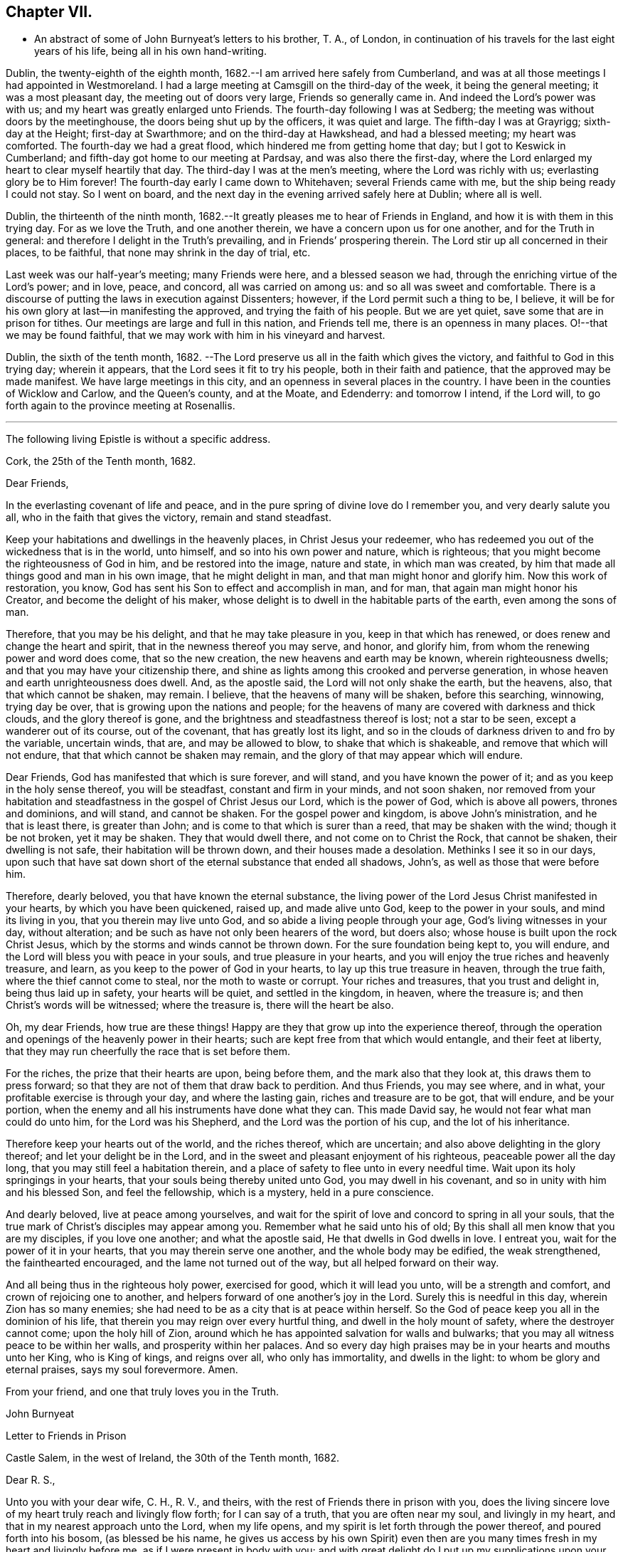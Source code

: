 == Chapter VII.

[.chapter-synopsis]
* An abstract of some of John Burnyeat`'s letters to his brother, T. A., of London, in continuation of his travels for the last eight years of his life, being all in his own hand-writing.

Dublin, the twenty-eighth of the eighth month,
1682.--I am arrived here safely from Cumberland,
and was at all those meetings I had appointed in Westmoreland.
I had a large meeting at Camsgill on the third-day of the week,
it being the general meeting; it was a most pleasant day,
the meeting out of doors very large, Friends so generally came in.
And indeed the Lord`'s power was with us; and my heart was greatly enlarged unto Friends.
The fourth-day following I was at Sedberg;
the meeting was without doors by the meetinghouse,
the doors being shut up by the officers, it was quiet and large.
The fifth-day I was at Grayrigg; sixth-day at the Height; first-day at Swarthmore;
and on the third-day at Hawkshead, and had a blessed meeting; my heart was comforted.
The fourth-day we had a great flood, which hindered me from getting home that day;
but I got to Keswick in Cumberland; and fifth-day got home to our meeting at Pardsay,
and was also there the first-day,
where the Lord enlarged my heart to clear myself heartily that day.
The third-day I was at the men`'s meeting, where the Lord was richly with us;
everlasting glory be to Him forever!
The fourth-day early I came down to Whitehaven; several Friends came with me,
but the ship being ready I could not stay.
So I went on board, and the next day in the evening arrived safely here at Dublin;
where all is well.

Dublin, the thirteenth of the ninth month,
1682.--It greatly pleases me to hear of Friends in England,
and how it is with them in this trying day.
For as we love the Truth, and one another therein,
we have a concern upon us for one another, and for the Truth in general:
and therefore I delight in the Truth`'s prevailing, and in Friends`' prospering therein.
The Lord stir up all concerned in their places, to be faithful,
that none may shrink in the day of trial, etc.

Last week was our half-year`'s meeting; many Friends were here,
and a blessed season we had, through the enriching virtue of the Lord`'s power;
and in love, peace, and concord, all was carried on among us:
and so all was sweet and comfortable.
There is a discourse of putting the laws in execution against Dissenters; however,
if the Lord permit such a thing to be, I believe,
it will be for his own glory at last--in manifesting the approved,
and trying the faith of his people.
But we are yet quiet, save some that are in prison for tithes.
Our meetings are large and full in this nation, and Friends tell me,
there is an openness in many places.
O!--that we may be found faithful,
that we may work with him in his vineyard and harvest.

Dublin, the sixth of the tenth month, 1682.
--The Lord preserve us all in the faith which gives the victory,
and faithful to God in this trying day; wherein it appears,
that the Lord sees it fit to try his people, both in their faith and patience,
that the approved may be made manifest.
We have large meetings in this city, and an openness in several places in the country.
I have been in the counties of Wicklow and Carlow, and the Queen`'s county,
and at the Moate, and Edenderry: and tomorrow I intend, if the Lord will,
to go forth again to the province meeting at Rosenallis.

[.small-break]
'''

[.emphasized.centered]
The following living Epistle is without a specific address.

[.embedded-content-document.letter]
--

[.signed-section-context-open]
Cork, the 25th of the Tenth month, 1682.

[.salutation]
Dear Friends,

In the everlasting covenant of life and peace,
and in the pure spring of divine love do I remember you, and very dearly salute you all,
who in the faith that gives the victory, remain and stand steadfast.

Keep your habitations and dwellings in the heavenly places,
in Christ Jesus your redeemer,
who has redeemed you out of the wickedness that is in the world, unto himself,
and so into his own power and nature, which is righteous;
that you might become the righteousness of God in him, and be restored into the image,
nature and state, in which man was created,
by him that made all things good and man in his own image, that he might delight in man,
and that man might honor and glorify him.
Now this work of restoration, you know,
God has sent his Son to effect and accomplish in man, and for man,
that again man might honor his Creator, and become the delight of his maker,
whose delight is to dwell in the habitable parts of the earth,
even among the sons of man.

Therefore, that you may be his delight, and that he may take pleasure in you,
keep in that which has renewed, or does renew and change the heart and spirit,
that in the newness thereof you may serve, and honor, and glorify him,
from whom the renewing power and word does come, that so the new creation,
the new heavens and earth may be known, wherein righteousness dwells;
and that you may have your citizenship there,
and shine as lights among this crooked and perverse generation,
in whose heaven and earth unrighteousness does dwell.
And, as the apostle said, the Lord will not only shake the earth, but the heavens, also,
that that which cannot be shaken, may remain.
I believe, that the heavens of many will be shaken, before this searching, winnowing,
trying day be over, that is growing upon the nations and people;
for the heavens of many are covered with darkness and thick clouds,
and the glory thereof is gone, and the brightness and steadfastness thereof is lost;
not a star to be seen, except a wanderer out of its course, out of the covenant,
that has greatly lost its light,
and so in the clouds of darkness driven to and fro by the variable, uncertain winds,
that are, and may be allowed to blow, to shake that which is shakeable,
and remove that which will not endure, that that which cannot be shaken may remain,
and the glory of that may appear which will endure.

Dear Friends, God has manifested that which is sure forever, and will stand,
and you have known the power of it; and as you keep in the holy sense thereof,
you will be steadfast, constant and firm in your minds, and not soon shaken,
nor removed from your habitation and steadfastness in
the gospel of Christ Jesus our Lord,
which is the power of God, which is above all powers, thrones and dominions,
and will stand, and cannot be shaken.
For the gospel power and kingdom, is above John`'s ministration,
and he that is least there, is greater than John;
and is come to that which is surer than a reed, that may be shaken with the wind;
though it be not broken, yet it may be shaken.
They that would dwell there, and not come on to Christ the Rock, that cannot be shaken,
their dwelling is not safe, their habitation will be thrown down,
and their houses made a desolation.
Methinks I see it so in our days,
upon such that have sat down short of the eternal substance that ended all shadows,
John`'s, as well as those that were before him.

Therefore, dearly beloved, you that have known the eternal substance,
the living power of the Lord Jesus Christ manifested in your hearts,
by which you have been quickened, raised up, and made alive unto God,
keep to the power in your souls, and mind its living in you,
that you therein may live unto God, and so abide a living people through your age,
God`'s living witnesses in your day, without alteration;
and be such as have not only been hearers of the word, but doers also;
whose house is built upon the rock Christ Jesus,
which by the storms and winds cannot be thrown down.
For the sure foundation being kept to, you will endure,
and the Lord will bless you with peace in your souls, and true pleasure in your hearts,
and you will enjoy the true riches and heavenly treasure, and learn,
as you keep to the power of God in your hearts, to lay up this true treasure in heaven,
through the true faith, where the thief cannot come to steal,
nor the moth to waste or corrupt.
Your riches and treasures, that you trust and delight in, being thus laid up in safety,
your hearts will be quiet, and settled in the kingdom, in heaven, where the treasure is;
and then Christ`'s words will be witnessed; where the treasure is,
there will the heart be also.

Oh, my dear Friends,
how true are these things! Happy are they that grow up into the experience thereof,
through the operation and openings of the heavenly power in their hearts;
such are kept free from that which would entangle, and their feet at liberty,
that they may run cheerfully the race that is set before them.

For the riches, the prize that their hearts are upon, being before them,
and the mark also that they look at, this draws them to press forward;
so that they are not of them that draw back to perdition.
And thus Friends, you may see where, and in what,
your profitable exercise is through your day, and where the lasting gain,
riches and treasure are to be got, that will endure, and be your portion,
when the enemy and all his instruments have done what they can.
This made David say, he would not fear what man could do unto him,
for the Lord was his Shepherd, and the Lord was the portion of his cup,
and the lot of his inheritance.

Therefore keep your hearts out of the world, and the riches thereof, which are uncertain;
and also above delighting in the glory thereof; and let your delight be in the Lord,
and in the sweet and pleasant enjoyment of his righteous,
peaceable power all the day long, that you may still feel a habitation therein,
and a place of safety to flee unto in every needful time.
Wait upon its holy springings in your hearts,
that your souls being thereby united unto God, you may dwell in his covenant,
and so in unity with him and his blessed Son, and feel the fellowship,
which is a mystery, held in a pure conscience.

And dearly beloved, live at peace among yourselves,
and wait for the spirit of love and concord to spring in all your souls,
that the true mark of Christ`'s disciples may appear among you.
Remember what he said unto his of old;
By this shall all men know that you are my disciples, if you love one another;
and what the apostle said, He that dwells in God dwells in love.
I entreat you, wait for the power of it in your hearts,
that you may therein serve one another, and the whole body may be edified,
the weak strengthened, the fainthearted encouraged,
and the lame not turned out of the way, but all helped forward on their way.

And all being thus in the righteous holy power, exercised for good,
which it will lead you unto, will be a strength and comfort,
and crown of rejoicing one to another,
and helpers forward of one another`'s joy in the Lord.
Surely this is needful in this day, wherein Zion has so many enemies;
she had need to be as a city that is at peace within herself.
So the God of peace keep you all in the dominion of his life,
that therein you may reign over every hurtful thing,
and dwell in the holy mount of safety, where the destroyer cannot come;
upon the holy hill of Zion,
around which he has appointed salvation for walls and bulwarks;
that you may all witness peace to be within her walls, and prosperity within her palaces.
And so every day high praises may be in your hearts and mouths unto her King,
who is King of kings, and reigns over all, who only has immortality,
and dwells in the light: to whom be glory and eternal praises, says my soul forevermore.
Amen.

[.signed-section-closing]
From your friend, and one that truly loves you in the Truth.

[.signed-section-signature]
John Burnyeat

--

[.embedded-content-document.epistle]
--

[.letter-heading]
Letter to Friends in Prison

[.signed-section-context-open]
Castle Salem, in the west of Ireland, the 30th of the Tenth month, 1682.

[.salutation]
Dear R. S.,

Unto you with your dear wife, C. H., R. V., and theirs,
with the rest of Friends there in prison with you,
does the living sincere love of my heart truly reach and livingly flow forth;
for I can say of a truth, that you are often near my soul, and livingly in my heart,
and that in my nearest approach unto the Lord, when my life opens,
and my spirit is let forth through the power thereof, and poured forth into his bosom,
(as blessed be his name,
he gives us access by his own Spirit) even then are you
many times fresh in my heart and livingly before me,
as if I were present in body with you;
and with great delight do I put up my supplications upon your account,
unto the Lord our God, rejoicing to feel the Lord so concerned for you,
that by his own Spirit he so often stirs up a remembrance of you in my soul,
and that upon such holy occasions.
Oh! Blessed be his name, he is the keeper of Israel, that neither slumbers nor sleeps,
but remembers his people, and his eye is open to see their afflictions,
and his ear is open to hear their complaints and tender groanings;
and no doubt but he will arise in his own due time, to work deliverance and salvation,
and they shall glorify him.
Oh! My dear Friends,
how is my soul overcome in the weighty love of God at this time unto you all, who suffer,
or are given up to suffer,
and value your testimony above all things for his name`'s sake that has loved you;
and so are of that number, that love not your lives unto death,
but are given up to follow the Lamb, wheresoever he goes.
My heart is affected with you in your testimony, and can say, as Deborah of old,
my heart is towards you, who offer yourselves willingly among the people,
now to suffer in the Lamb`'s battle (as they did to war in the outward
war) for that is the way the Lamb and his followers do overcome;
he was made perfect through suffering: and the promise still is,
the Lamb shall have the victory everlasting glory,
and honor and praise to the living God that sits upon the throne, and to the Lamb,
who is worthy forever more.

Therefore dear Friends, look not out, look not back;
but to the Lord your rock and strength look for help and for deliverance; for you know,
that it is from him that salvation comes,
and not from the hills and mountains for he is the God of the whole earth,
and the mountains shall melt at his presence, and before him shall the hills flee,
yes the sea also shall flee, and Jordan shall be driven back,
that his ransomed may pass on, his redeemed people may enter into their rest.
Oh! Therefore, let us cleave unto the Lord our Savior, and so follow Christ our redeemer,
who can cut a passage through the great deep; let us not be dismayed at anything,
that may rise up in our way to oppose us, so long as our Leader is with us,
and our blessed Rock attends us, and we feel our dwelling within the munition thereof,
our bread will be sure, and our water will not fail, and our hearts will not be barren,
our souls will not be faint; but we shall grow through the blessings of Israel`'s God,
and live,
when with all their cunning the enemies of the Truth have contrived our overthrow.
For there is nothing can hurt us more in the trying day,
than lack of faith in God`'s power and arm of strength,
which never failed them that put their trust therein.
And therefore, my dearly beloved, with whom my soul is bound up in the covenant of life,
wherein I have unity with you, and can say, although you bear the burden,
yet my heart is concerned for you, and also with you in your godly concern and testimony,
for which you suffer; and therefore cannot you be forgotten by me.
For as we love the Truth, and the holy testimony thereof,
for which you suffer and are in bonds, in spirit we are often as bound with you,
and fellow-feelers of your burdens.
And furthermore, we cannot propose to ourselves any other,
than before long to be sharers with you, to be partakers of the like sufferings,
trials and exercises; and therefore still it is our safety to be prepared in our hearts,
and into the will of God to be given up to do or suffer for his name`'s sake.

For our days do seem to be like the days of old, wherein the apostle said,
they were killed all the day long, and accounted as sheep for the slaughter.
If we look into the Scriptures, we have a cloud of witnesses;
and so through what was written aforetime, which was written for our learning,
we may have comfort, and our hope strengthened,
and so be encouraged to trust in the Lord our strength, and in whom our hope is.
And now it is still to be our care, as lambs or sheep, to live in innocency,
and so as lambs to suffer for our innocency, and for our testimony,
which we are called unto; and surely, I often consider,
what more innocent practice can we ever be found in, than in our peaceable meetings,
to wait upon the living God and to worship him, in his peaceable spirit,
by which our hearts come to be cleansed of all evil,
and our spirits gathered into the peace and love of God, in which we love God again;
and not only so, but have our hearts filled with love and goodwill towards all men,
in the peace and sweetness of which, we are enabled to pray for the good of all,
even our enemies.
And if this must be misinterpreted,
and our righteous and godly intentions counted a transgression of the law,
and a breach of the peace, I do not know what such who so do, can call innocency.
Surely, every one whose heart is rightly exercised in this godly duty,
which the living God calls us unto, must needs be innocent before God,
and in that frame of spirit, wherein we cannot, no, dare not, desire the hurt of any;
but as the Truth arises, pray for all men, both for rulers and people.
Thus I know, under the exercise of the righteous power of Christ in our meetings,
are our hearts qualified; and then if we must suffer for well doing,
under the name of evil doers, we shall be happy; and may satisfy ourselves,
with what Christ of old said, the servant is not greater than his Lord:
for if they accounted him a blasphemer, and said, he had a devil, and so persecuted him;
we may well look unto him, and comfort ourselves in following such an example.

Be comforted, you faithful sufferers with Christ and for him,
and comfort your hearts in the recompense of reward, which is with God for you;
and wait for the Spirit of God, and of glory, that it may rest upon you.

Never look out, for your cause is good; it is that which God has called you unto,
and you are happy in your nobility and valor;
and whosoever shrinks from their innocent testimony in this matter,
will suffer loss in their inward condition: for if any draw back,
such shall know the Lord will not go with them, nor have any pleasure in them,
nor be their comforter, but reprover.

My soul desires that all may be valiant for the Truth, and stand in the power thereof,
to what the Lord has called unto, that so you may be together as a city set on a hill,
that cannot be hid.
For though the foxes have holes, and the fowls of the air have nests,
yet remember what Christ said to the man who said he would follow him.

The Lord give you all valor and strength, and enrich you with true patience,
which tribulation works into the right exercise,
that you may all grow up into the true experience, and into the hope,
which makes not ashamed;
that the love of God may be shed abroad in your hearts every day, by his Spirit,
which he has given you: and then will you all feel a dwelling in his covenant,
and in his peace.

And so in this covenant, peace and love, I very dearly salute you all,
and in it do I still remain, your friend and brother.

[.signed-section-signature]
John Burnyeat

--

Cork, the eighth of the eleventh month,
1682.--I have been through these parts as far as Castlehaven,
and had a meeting there yesterday week, and so returned back again to Cork,
to the six-weeks meeting; where we had a blessed season,
the Lord`'s power was richly among us.
And after tomorrow, I think to go towards Youghal, and so into the county of Tipperary,
and then to Castle-dermot meeting; and then as far as I know, towards Dublin.
I am comforted in my service amongst Friends, who are generally glad of my coming,
and of what they have an expectation of in relation to my marriage:
but my heart is fully satisfied, in that I feel the Lord`'s goodness towards us,
and in his fear I do delight to wait upon him in this, as in other things,
and desire that we may be a good example.
And, therefore, I find it our way not to be hasty: the Lord give us wisdom to walk so,
as that he may be glorified, and Friends in us comforted.
This I desire above all earthly things.

Dublin, the thirtieth of the first month,
1683.--I am concerned to hear of the continued sufferings of our Friends in England:
we are yet at ease here, as from those things:
the Lord work our hearts more and more into thankfulness, and guide us in wisdom,
to walk worthy of these favors, that in displeasure he may never take them from us;
but whenever he is pleased to remove them, it may be in his love, for a trial unto us,
as I believe it is with many of his faithful ones,
whom my soul desires he may still preserve in the faith that gives the victory.

I have been in the north, and did pass among Friends, and had a blessed service.
I am intending to go forth of this city tomorrow towards Wicklow,
and so through the county of Wexford to visit Friends there.

Dublin, the tenth of the third month,
1683.--We have now accomplished that concern of marriage,
which we have for some time been under; and blessed be the Lord,
he has been unto us a comfortable director in our undertakings in this matter,
to the satisfaction of Friends in the general, who were with us.

And besides the Friends of this city,
we had many of the Friends of the south end of the nation,
who were come to be at the half-year`'s meeting, and some the sooner upon our account;
and abundance of other people.
We had a blessed meeting; several brethren were with us, and the Lord`'s power assisting,
all things were well, and we had peace and comfort, and the Truth was honored;
and not only Friends,
but many sober people were greatly affected with the management thereof. Well;
the Lord will honor his name and way and people, if we be but careful to honor him.

The Lord is good unto us: we have cause to mind his goodness unto us;
and truly that which is chiefly in both our hearts, is to seek his glory,
and above all things to desire preservation in his wisdom.

Dublin, the twenty-fourth of the fifth month.
--There is a report abroad, that meetings will be disturbed and broken up,
but nothing is done yet; it may be that Friends here, as well as in other parts,
must bear the burden, as to the right part in suffering; and I hope,
it will be Friends`' care to be given up in the innocency,
to suffer for that testimony the Lord has raised in their hearts,
by which we have been kept innocent and clear from the beginning under all governments:
and so we never could touch or join with that which did seek the hurt of any.

This must be our cloak or covering, and this gives boldness,
and is and will be the ease of the spirits of all the faithful,
and that which will answer the consciences of our adversaries.
I believe, if some suffering does come, it will work for good through trying our spirits,
faith and patience, so that many may come to know themselves, and the Lord,
and his power also, better thereby.

From the Marshalsea prison in Dublin,
the ninth of the sixth month.--We are very likely to partake in some
measure of suffering with our Friends and brethren in England.

The last first-day, the mayor sent the marshal to our meeting in the forenoon;
I was speaking, and he commanded me to go with him, which after some discourse I did.
He commanded the meeting to disperse, but Friends kept quiet in their places.
I was carried before the mayor, with whom I had some discourse to this effect:
He asked me, why we did act contrary to the government,
having been commanded not to meet?
I told him, we do nothing in contempt of the government.
But, said he, why do you not obey then?
I said, because it is matter of conscience to us,
and that which we believe to be our indispensable duty, to meet together to worship God.
To which he answered, you may be misled. I told him if we were misled,
we were willing to be informed, if any could do it.
Then it was urged, other dissenters had submitted, and why would not we?
I said, what they do, will be no plea for us before the judgment seat of the great God.
So after some other discourse, the mayor committed me to this prison.
The professors have left their public meeting-places: the bishop of Dublin sent for them,
and they consulted together, and with consent returned this answer,
that they would forbear.
The bishop also sent for A. S. and did to him require the same of Friends;
but A. S. told him, we could not forbear to meet to worship God, etc.
In the end the bishop said, if we would meet, we must take what did follow, etc.
However, I hope it will work for the honor of Truth.
The Lord preserve Friends faithful and valiant: I hope God has a remnant,
that will stand in the trial: though if sufferings do come hard,
it may cause some to turn their backs.
Let the Lord order, as He pleases; I know no better way,
than to endeavor to be prepared for suffering.

[.embedded-content-document.epistle]
--

[.letter-heading]
Epistle to Friends in Gloucester Prison.

[.salutation]
Dear Friends,

Unto you, who are faithful sufferers in that city,
with the rest of the faithful in that country,
who in your hearts are given up to suffer for the holy
name of the Lord Jesus Christ our Savior,
who has called and redeemed, chosen, and given you hearts not only to believe,
but also to suffer for his name`'s sake,
and thus had counted you worthy as vessels of his choice; unto you all, I say,
in the name and love of Christ Jesus our Lord, I send greeting,
and with all the tender salutation of my soul and
spirit in that near affection and holy union,
into which, by the power of the Holy Ghost we have been gathered and united:
so that as members of that one body, into which we have been baptized by that one Spirit,
wherein the true access unto God does stand, we have our fellowship together,
and so drink together into that one spirit,
and are refreshed with the water that flows from the living Rock,
that followed Israel of old, who is the Rock of our age,
the stay of the generation of the righteous in this day,
that upon which we have our sure standing, so that we cannot be easily moved.
Though the winds do blow, and the waters swell and toss,
and the unestablished be driven to and fro, and so afflicted in their spirits,
yet this Rock abides for a habitation and being
of safety unto all them that keep firm thereunto;
and as they abide near in their spirit unto the holy power thereof,
they find the living spring of that grace from the same in their souls,
that the world cannot take away, whose treasure the thief cannot steal,
nor the moth waste; for it is heavenly, and kept by a heavenly hand.
And such who mind this, will be ready to offer up their earthly substance,
and also themselves, into his hand and will, out of which no man is able to pluck.
And surely,
in this day there is no true rest or satisfaction to the souls or spirits of Friends,
except as they get here in the faith with their hearts and spirits:
and when we are here spiritually.
Oh, this holy shield, how does it defend!
Oh, the holy Rock, how do we sit under the shadow of it!
Oh, the holy joy, that the dwellers upon this do feel in their spirits,
though the tempest be great!
Oh, the God of heaven keep us all in the holy sense of this,
that our spirits may be borne up from sinking under our exercises in the trial;
that so we may all glorify him in our day.

Dearly beloved, you tender, suffering children, whose hearts are tender of God`'s glory,
and therefore are willing to give up yourselves and your all for his name`'s sake,
that you may be of that number, who following the Lamb wheresoever he goes,
and not loving your lives unto death, that you may stand with him upon Mount Zion:
my heart and soul is knit unto you, and you are near me,
and in the unity of the ancient life, I feeling love abundantly to flow unto you,
you have had a proof of the sincerity of my love of old unto you: and truly,
you that stand in your innocent testimony faithfully,
do engage my heart still more and more in the love unto you.
Oh the tender meltings of my spirit in the sweetness of the love of God,
in which I reach you, and rejoice with you in your joy,
which all the wrath of man cannot put a stop unto.
I know, your hearts are at ease, and your spirits free,
and the weights and burdens from off you who are freely given up to suffer,
though in these bonds outwardly;
but there can be no such spiritual portion received by any
that shrink from their testimony in this day of trial.
For the word is true forever, they that suffer with him, shall reign with him: He,
the Captain, was made perfect through sufferings,
he must be followed by all that come in the fulness, to partake with him of his glory.
And such who draw back,
and would find a place of safety for themselves
to escape their sufferings for their testimony,
though they should fly to the uttermost parts of the earth,
the Lord`'s hand will find them out,
and there will not only be a holding back of the portion,
but a spiritual pain will overtake, where the heart is tender; and because thereof,
uneasy will every place be unto their spirits.

And therefore, my dear Friends, keep in the faith and word that justifies,
and then will you reign in the seed that is heir forever; wherein you will overcome,
and inherit, and be conquerors, and so triumph with the Lamb that must have the victory,
before whose feet the crowns of all the mighty must be laid down;
unto whom the kings of the earth, and all flesh must bow; in him we trust,
his heavenly kingdom we wait for, and pray for the coming of,
that even such as are our enemies, by the power thereof may be converted unto God,
and so have an inheritance with us in that kingdom, that has no end.
That so mankind might rest together in that hope, that makes not ashamed;
where the love of God might be shed abroad in all hearts by his Spirit.
Thus God is filling the hearts of his children with good will towards all:
the Lord keep us therein forever!
Dear Friends, by this know that I am well,
and am now come to have a share with you of the
sufferings that attend for the gospel`'s sake.

I have been three weeks a prisoner here in the Marshalsea of Dublin.
So in the true fellowship of the gospel am a partaker with you both of the
sufferings and consolation that attend us for the testimony thereof.
I remain your brother.

[.signed-section-signature]
John Burnyeat

[.signed-section-context-close]
From the Marshalsea, in the city of Dublin, the 25th of the Sixth month, 1683

--

Dublin, the ninth of the seventh month.
--We are satisfied, that the Lord`'s hand is in all these things; and doubtless,
he has a purpose to magnify his arm,
and thereby to exalt his own name and precious Truth in the end; and in his so doing,
his people shall be comforted, and receive the reward,
even every one that endures unto the end.
And truly, as our eye is unto Him in our exercise,
we feel still a ground for a sure hope,
even that which abides as an anchor sure and steadfast; by which we are held,
that we cannot be driven away.
In this is our comfort, when we seem as to the outward, as if we had no surer place,
than upon the tossing waves of the troubled tempestuous sea; all is uncertain,
no steadfastness or stay for rest unto any in looking out.
And therefore I often think, I am satisfied it is God`'s way,
thus to blow upon the nations with the breath of his displeasure,
that all the waters (for the people are waters) may be tossed together,
and that they may be made restless, and driven on heaps, and into confusion;
and so become a sea into which Babylon, as a great millstone, must fall,
to make her perpetual end; even that mystery Babylon spoken of, of old,
that has so prevailed, and made the nations drink, and gone over peoples and languages;
--not one people only; and all that partake with her in her sins,
must partake with her in her plagues and judgments.
And therefore is the Lord calling out of her; but her sins, her delights and delicacies,
many are unwilling to part with: and that is the reason why many stay there,
that do not think themselves within her borders.
But the nations are drunk with her wine, and know not what they are doing;
for their understanding is lost.
O!--the sadness of that day! My soul often does view it but the
greatness of their sin does draw it down upon them,
which is come into the view and remembrance of the dreadful God.

And therefore may all the righteous rejoice, who truly feel redemption out of her,
and are come, through Christ the seed, to be sons and daughters of Zion;
and so heirs of the peaceable Jerusalem, which is built upon the rock and foundation,
which the gates of hell cannot prevail against.

We are here still detained prisoners, and have of late written to the mayor;
but he answered, he would not set us at liberty without an order from the deputy.^
footnote:[The Earl of Arran.]
Then we wrote to him, and A. S. and S. C. did go to him, and he was very kind to them,
and told them, he had a greater love for us, than any other dissenters,
because he believed that we did mean honestly.

Dublin, the fourth of the eighth month, 1683.--I have been a time in the country,
and came into the city again but yesterday.
I went to the province meetings at Rosenallis, and have visited many meetings:
I was comforted with Friends in the good presence of the power that did attend us.
Things are pretty well among Friends, and our meetings large and full.
We feel little of those sufferings which our
dear Friends in England have heavy upon them:
the Lord preserve us tender, low and humble,
that we may be worthy of such a mercy from the hand of the Lord.

Dublin, the sixteenth of the eighth month.--I am now cleared of my imprisonment;
we wrote to the deputy a few lines, which he carried to the council.
After which he sent his secretary to the recorder of
the city with his order for our release;
which was very full and clear, without anything demanded of us.

I have not heard that Friends in any part of this nation are meddled with.
We enjoy great favors at the hand of the Lord:
O!--that we may walk worthy thereof forever,
and be moved thereby to a sense of what our dear Friends in England still suffer;
and then will the mercies we live under, be rightly valued.

Dublin, the ninth of the twelfth month.--I have been through all the meetings in Ulster,
and returned home but the third-day this week.
I had a blessed time among Friends, and found things in the main very well.
I had large and peaceable meetings,
which is a mercy I desire the Lord may so sanctify unto us,
as that we may walk worthy of them, while they are afforded us:
and when he sees fit to order it otherwise, we may be prepared.
I have been but little at home of late,
and know nothing but that I may go next week forth of
town again towards the other end of the nation.

Dublin, the seventeenth of the first month, 1684.--I came home this day:
I have been through the most of the South and Western parts, and have had a good journey,
and found Friends generally well, and all our meetings peaceable.

Dublin, the twentieth of the first month.--In my last I hinted,
that I was but newly come home from visiting Friends in the Southend of the nation,
and so from the Province meeting at Castle-dermot, I came home on the second-day,
and an appointed marriage^
footnote:[This was Amos Strettel`'s marriage.]
was to be on the third-day, which took place accordingly;
and abundance of people there was, so that we had a good opportunity,
and the people generally well satisfied:
so that a very great report of recommendation is abroad
through the city concerning our order and method,
and the gravity and solemn manner of our accomplishing it.
It is greatly our comfort, when in all our ways we honor the Truth.

I have had a busy winter in traveling, and that prosperously; and now I see nothing,
but I shall have liberty to stay awhile at home.

The Lord is good to us, and orders things to our comfort; and we are comforted in him,
and one in another: blessed be his name forever!
Dublin, the ninth of the third month,--It is just the time of our half-year`'s meeting,
and there are many Friends in town.
We had a very large meeting, and very quiet and well,
and things in the general very well among Friends as relating to Truth.
We have cause to be thankful to the Lord for his mercies and comforts we enjoy;
who is the Author of all mercies and comforts,
sanctifying all things rightly to them that fear and love him,
through the sanctifying of their hearts by his word, that keeps, bears up, and upholds.
The Lord keep all our hearts stayed in this,
and then will all things work together for good, according to the ancient saying.

Crabtreebeck in Cumberland, the twelfth of the sixth month.--I left Dublin,
sixth-day was a week; I have some intent to go over into Scotland,
but am not yet certain of the time: but do hope, if the Lord preserve me in my liberty,
to return into this country again.

Graysouthen,
the nineteenth of the sixth month.--Between two or
three weeks`' time I hope to be as far as Edinburgh.

Leith,
the sixth of the eighth month.--I have had a very peaceable and prosperous journey,
since I came into Scotland hitherto.
I came to Edinburgh at the time appointed, and stayed here one first-day;
and then took my journey into the north, and J. H. and J. T. with me.
I spent about three weeks there, and in my journey: had meetings, while I was there,
almost every day, and a blessed open service, through the Lord`'s power, among Friends.
For there is an open, tender-hearted people, and they were glad of my coming;
for there had not been any English Friend among them of a long time.
And being clear, J. T. and I came away this day a week, and left J. H. there;
we got to this town the fourth-day of the last week,
and were at Edinburgh the fifth-day at their meeting,
and yesterday had a blessed meeting there in the forenoon, and here the afternoon.
Tomorrow we intend to take our journey for the west;
and do hope to be clear this day week to go for England,
and to be in Cumberland tomorrow week, if the Lord will.

Hitherto all has been very quiet where I have been; and I hear nothing,
but Friends`' meetings are quiet all over Scotland, and Friends are permitted to be quiet:
but in some places they are very busy with some other people.

Here has been much ado about a plot; but of these things we know nothing,
nor in such doings have any hand, and therefore about it desire not to meddle.
Though others`' doings may bring sufferings upon us; yet still our happiness is,
to be kept innocent, that if we suffer, it may not be for evil-doing;
and then it will be well.

Eaglesfield, the twelfth of the ninth month.
--Truly in this trying day,
wherein we are all of us like to have our faith and love to God tried,
our greatest concern always is, to be in our hearts truly and wisely given up,
and resigned to the will of God;
that we may therein rest in and under whatsoever the Lord may order for us,
or call us unto; and then may we have peace in every exercise,
and have dominion in our spirits over every opposition,
many of which the true travailing Israel of God meet with in this age.

I got very well through the west of Scotland, and met with no disturbance:
all was quiet when I was there.
Our meetings are quiet in Cumberland: I suppose, I may stay yet about two weeks here.

Stockton, the eleventh of the tenth month.--I came out of Cumberland about two weeks ago,
and was at Strickland-head, and then came on into Bishoprick,
and thought I should but have touched at Darnton +++[+++Darlington]
and this town, and so on into Yorkshire; but when I was at Darnton,
it came upon me to give Friends a visit further in this county.
So I went to Durham, and had a blessed meeting there, and did visit the prisoners.
Then I went to Sunderland, had a meeting there, and then to Shields,
and to T. F.`'s and had a meeting there.
From there I returned to Shotton, and to this town,
and had a blessed meeting in the evening yesternight, it being their meeting time.
They are usually kept out of their meeting-house here; but yesternight we got in,
and the meeting was full and peaceable: and so have been all the meetings,
where I have been.
And now I am ready to go over into Yorkshire,
and do hope to be at York in about two weeks`' time.
I suppose I may be there first-day come two weeks.

Grayrigg, the twenty-sixth of the eleventh month,
1684.--I have had a very comfortable and peaceable journey,
and came through Cleveland and the Moors to Whitby, and from there up to Malton,
and to York: meetings have been quiet all along where I have been.

Yesterday fortnight a constable was at the meeting-house before I came,
and stood in the way to speak with the Friend that I came along with,
it being just before the sessions.
He had a warrant, and was to give his return at sessions; and therefore threatened,
that if we would not forbear to meet that day, he must carry us before a justice.
However, after we had reasoned awhile with him, we parted, and went into the meeting;
and he went away, and did not come into the meeting.
So we had a blessed meeting, and parted in peace; and the Lord`'s power was over all,
to our great joy.

This was all the appearance of molestation I have yet met with:
and I have had a very good season, and abundance of meetings, since I left York.
In Yorkshire I was at Robert Lodge`'s house,
and had his company a pretty time out of Yorkshire.
I went to Lancaster, and when I had visited Friends,
I came into Westmoreland to Preston meeting; and yesterday was at Sedberg:
we had a peaceable meeting, but out of the meeting-house in the street,
the meeting-house being locked up from Friends.
I intend some meetings in this county, and so down to Swarthmore,
and on into Cumberland, as the Lord makes way.

Eaglesfield, the twenty-fifth of the twelfth month.--I have had a very peaceable journey,
and visited Friends`' meetings very fully in Westmoreland, and all was quiet.
Since I came into Cumberland, I was at Carlisle and the Border;
now my service seems to be over, and I am preparing to go home.
I was at Workington this day, and tomorrow I intend to go to Whitehaven,
and to take the first opportunity for Dublin.
Thus far I have been preserved very well through all my travels;
and now I hope I shall get home.

Dublin, the 25th of the first month, 1685.-- I got well here last night,
but was put ashore in the north, in Strangford River, about seventy miles from Dublin,
and about four-and-twenty from Lisnagarvy: and being put ashore there,
I found an openness in my heart to give Friends a visit in the north;
so I spent near two weeks among them, and had many good meetings,
I am very glad and my heart is truly thankful to the Lord,
for his preservation through this last journey so safe and clear,
and that he ordered my way so comfortably home;
where I hope I may be of service in my place, and a comfort to Friends.
The Lord our God is to be minded by us in all things.

I find things among Friends generally pretty well, as formerly,
and meetings very large and peaceable here and in the north.
I am intending to go out of town to the province meeting.

Dublin,
the sixteenth of the third month.-- At this half-year`'s meeting we
had a very great appearance of Friends out of the country,
many say they have not seen so many ever before:
and to our public meetings abundance of other people came,
even far more than could get into our house: and they were very sober,
so that the Truth has a good place among sober people.
Though the professors, who shrink and hide, we are informed, do rail against Friends;
they seem as if they were given up to hardness of heart,
and so set in their blindness and hardness, that they go on,
till the rod comes upon them.
For they do not lay anything so to heart,
as thereby to be brought off from the evil error of their hard and prejudiced minds.
It does appear that they envy Friends`' good,
and are offended that we do not fly into holes as they do.
But as for Friends, they are very cheerful; and we have had a very blessed season,
and are kept in unity, peace, and concord in our meetings and concerns:
and the Lord`'s good presence is preciously with us, to our comfort and consolation.
And blessed be the Lord, he is not lacking to us, both to sanctify our hearts,
and also to fill them with his spiritual mercies,
and to contribute of his other mercies and blessings,
whereby he may make our days pleasant unto us;
that with gladness and joy of soul we may serve and praise him, who is worthy forever.
Amen.

Dublin, the fourth of the sixth month.--Yesterday I came home,
having been through the south end of the nation, and between six and seven weeks away;
and have had a very comfortable journey among Friends, and peaceable.

Blessed be the Lord for his mercies towards us.

[.embedded-content-document.letter]
--

[.letter-heading]
Epistle to John Banks

[.signed-section-context-open]
Dublin, the 19th of the Sixth month, 1685.

[.salutation]
Dear John Banks,

Unto you with your fellow-prisoners,
who suffer for the blessed testimony of that precious Truth, in which we have believed,
does the real and tender affection,
and love of my heart and soul flow forth at this time;
and in the sweetness and peaceableness of that which is our life, do I dearly salute you,
and in the unity thereof tenderly greet you all, whose hearts are kept up in that,
and under the holy conduct of it, for which you suffer.

In this we have our unity, which in itself lives and reigns over all,
and shall reign in its own pure dominion and dignity,
even the power of our Lord Jesus Christ, to whom principalities and thrones,
and dominions must be subject.

It is for His testimony, you know, that you suffer, namely, the testimony of Jesus,
which you have received from him by his Spirit,
and thereby have it sealed in your hearts.
Though many do not understand the weight and certainty of your testimony,
for which you suffer, and therefore may look lightly upon it; yet you,
who are enjoyers of the power, and have received the Spirit of Jesus,
which is the Spirit of prophecy, and so his testimony therein, you feel the weight of,
know the certainty of the testimony for which you suffer;
and so in your sufferings have your peace and justification.

My dearly beloved in the Lord,
see that you all hold that fast in your hearts in the rich possession of it,
for which you suffer, that you may feel your reward with you,
and your comforter in you to bear up your spirits over all your sufferings;
and so you will have a satisfaction in yourselves, that whatever others say,
or may think of your sufferings, and the reason thereof,
you know that it is for the Truth and its testimony that you suffer,
and for keeping of your consciences clear in the sight of God.
And so in the hidden man of the heart, you rest in quietness,
in that hidden life which you receive from Christ; and here is your peace and comfort,
which no man can take from you; or knows of it, but such as are in fellowship with you,
who live in, and love the same testimony.
Those who know not your reward, your crown, or your peace, cannot reach to take it away;
and that is our joy, that we have a crown and inheritance, that is out of their sight,
and so out of their reach.

Oh, therefore let all take heed, that through carelessness or looseness of spirit,
or any other thing, you be not beguiled or betrayed from that, to the losing of it,
while you are suffering for it!
You know, my Friends, it is possible; such things have been even in our age,
that while some have been suffering for the Truth,
they have been betrayed from the Truth,
and the innocency and simplicity of it in their hearts; and so have lost the Truth,
even that for which they were called to suffer.

For you know it is an inward thing,
and must be held in the inward unity of the mind in a
spiritual fellowship, and if there be not a care,
even while we are in one thing doing for the Truth in the outward,
in the inward we may lose it, and our justification by it;
and then where shall we go for our peace and recompense?
The God of my life give you all wisdom and fear, and fill you with holy reverence,
that you may still stand in awe before him, and be watchful over your spiritual path,
and the feet of your souls and minds,
that you may tread in the invisible way of peace and righteousness.

And dear Friends, live in peace and love together among yourselves, and in a holy,
solid life before all men, keeping out of the spirit of the world in all things;
that as it is upon a religious account you suffer,
you may appear in all other things to be religious men, or otherwise you know,
the Truth cannot be honored by your suffering.
For if men, who suffer for or upon the account of religion,
appear not to be religious men, this overthrows the glory and beauty of their religion,
and brings it into disesteem among men; and therefore did Christ command,
that our light should shine before men, by their seeing of our good works, etc.
And have a care of provoking one another unto anything that is evil;
but endeavor to stir up and provoke one another unto love and good works;
that you may build up one another therein, and so help to bear one another`'s burden,
and fulfill the law of Christ,
that you may all be kept up together in the justification and peace.
And so dear Friends, my heart`'s love being unto you,
I send these few lines as a testimony thereof, by which you may know,
you are in my remembrance in the love of God,
and my heart has an honorable esteem of your testimony,
and your sufferings in righteousness for the same.
I desire to be remembered to Friends in the country, both below Carlisle, and above,
and Friends in the city; to John Carlisle and family, with the rest.
My wife`'s dear love is to you all.
My love is with you.
Farewell!
From your friend,

[.signed-section-signature]
John Burnyeat

--

Dublin, the sixth of the seventh month.-- I am glad to hear,
that things are so still and quiet in England,
and that Friends have some little breathing time of ease from their sharp persecution.
It is the Lord`'s mercy towards us: but our innocency is that which must speak for us;
and if we lose that, our defense would depart from us;
and then there would be none to fly unto: for vain is all help from below.
Therefore it will be our happiness to rest quiet, with our faith in Him;
for he is able to preserve, who promised them of old,
he would give them favor in the eyes of the king of Babylon.
And it had been their safety to have trusted in His word;
but in their taking their own way, they brought ruin upon themselves;
and so will all do now, whose eye is not unto the Lord to stay their minds upon him,
but who look out to follow their own contrivances.

I know the Truth will keep out of all such things,
if Friends be careful to keep under the conduct thereof:
but if fleshly reasonings prevail in the unbelief, then the eye goes out,
and the mind falls into the haste; so the patience and long-suffering is lost,
and the hope and faith let fall.
Then the creature can neither trust in the Lord, nor stay rightly for His time and season.

Our meetings are very quiet and peaceable, which is a mercy we greatly value,
and our hearts in the Lord`'s Truth are at rest, and that is our comfort.
Both there and here, and wherever we are,
it will be our place to be prepared for suffering,
that is likely to be our portion for the Truth: and it is but as it was of old,
if any will live godly in Christ Jesus, he must suffer persecution.
I am ready to go out of town to visit Friends in the county of Wicklow.

Dublin, the nineteenth of the seventh month, 1685.--I am sorry,
that so much occasion of offense should be given to some Friends here,
by some that take liberty there,
(at London,) by running back into such things as the Truth condemns,
and so to be encouragers of pride and vanity, which will grow too fast,
to the drawing down of the displeasure of the Lord upon man.
Therefore I would have Friends to stand in that which is plain,
and keep to the cross in their trades and dealings, and clothes, and in all things,
that they may remain standing witnesses for God in righteousness against pride,
and all the vanity of the world; for therein will stand our safety forever.
I desire, that we may live up to the Truth in all things, that the blessing may attend us.
And indeed, we had need to be circumspect; for every lawful thing is not expedient;
because there may be an unlawful liberty strengthened thereby.
The Lord keep us all in his wisdom truly lowly and humble,
that we may still honor him in all things,
and remain a people through our day to his glory.
For if with us in our day we let the spirit of the
world prevail to the overthrowing of our own testimony,
what example and footsteps shall we leave to them that come after us?
I am full, and could say much, for my heart is concerned to hear those,
who themselves are not so good as they ought to be,
strengthen themselves by bad examples.
For though some may be slow to mind that which is good,
so as to learn good from the example thereof;
yet they are quick to take encouragement from the contrary.

[.embedded-content-document.epistle]
--

[.letter-heading]
Epistle to Friends

[.signed-section-context-open]
Dublin, the 12th of the Eighth month, 1685.

Dear Friends,--In the universal spirit of life and truth, and of righteousness and peace,
does the tender affection and pure love of my heart flow forth and reach unto you all,
who are true lovers of the power and the holiness of the same, wherein alone it is,
that we bear the image of him whose name is holiness, and his nature and being in purity;
so that in that only we do draw and may draw near unto him, and have fellowship with him,
and enjoy his presence, who is our God, our life and salvation.

In the unity of that, whereby we have been quickened,
and through which we live unto him who has quickened us, do I exhort and beseech you all,
to mind with reverence his secret and sweet visitations
by his holy power upon your spirits in your hearts;
that you feel that to appear there,
and so through the brightness of its appearing to destroy him,
whose coming is after the working of Satan with all power,
and with all deceivableness of unrighteousness in them that perish;
and not only to appear and destroy him and his works, but also to abide with you,
and dwell in you, and so make you his dwelling-place.
And you being watchful, shall not watch in vain, because the Lord will be your keeper;
and then, he keeping the city, the watchman wakes not in vain.

Thus you may see it fulfilled in your own hearts and so
have comfort and confidence with holy David,
and with him live above the fear of evil,
though you might walk through the shadow of death, because of the Lord`'s being with you.
Friends,
see that you all be mindful of him in his appearing by
his power and spirit of grace in your hearts,
and let him have room there, and not to be straitened, thronged or oppressed;
for he delights to dwell alone there, and have the whole heart to himself,
and at his own disposing, that he may fill it with that in which he takes pleasure,
and in which he only may be glorified and honored.
Therefore does he require the heart, saying, my son, give me your heart;
and Christ commands that we should love him with all our hearts.
So let him have room in your hearts, and take heed that with this world,
the spirit of it, nature of it, and love to the things therein,
your hearts be not filled, and so taken up, that there be not room for him,
whose coming is with such glory and fulness,
that he fills all who are rightly poor and empty, with that fulness, richness and glory,
that there can be no lack to them, who have him for their portion and inheritance;
and keep single in their hearts before him.
But where the heart is filled with delight in, or desire after other things,
out of the covenant of God, which is out of his favor,
there the Lord will not delight to dwell, there is not room; no,
he will not delight to appear there,
because it will be his grief and an oppression unto him.
Was it not so of old,
when he took up his complaint against both Judah and Israel?--as you may see in Amos 2.
how the Lord pleads with them, and threatens them,
what he would bring upon them for their sins, which he reckons up against them;
and withal to aggravate their crimes, as he might justly do, he also tells them,
what he had done for them, how he had destroyed the Amorites for their sakes,
brought them out of the land of Egypt, led them in the wilderness,
given them the land of the Amorites to possess, raised up of their sons to be prophets,
and their young men to be Nazarites.
But, says he unto them, you gave my Nazarites wine to drink, and commanded my prophets,
saying, prophesy not; behold I am pressed under you,
as a cart is pressed that is full of sheaves.

Hence it may be understood, that when he has been at work,
and has done good by his glorious power, who works wonderfully for them,
and now in them also who believe in his power; if there be a going from him,
and letting other things into the heart,
where he should rule and have his dwelling in man, and so with man,
it becomes a grief and an oppression to him, and a provocation,
that he will not always bear it, nor spare man, though he is long-suffering,
as may be seen very fully in that prophesy of Amos,
and more at large through the Scriptures, which were written for our learning,
that we might be warned, and thereby stirred up to that diligence,
care and watchfulness which may tend to our preservation.

And now considering these things that were of old, and observing,
how that in our age the Lord has made known his goodness to us,
even that which does far exceed the outward privileges of outward Israel;
for that which he blesses us withal,
is a possession and enjoyment of a degree of his own Life, who is the Creator,
by which he created all things, which is more than the enjoyment of the creature;
the loss of which was the great penalty laid upon Adam, if he broke the command,
which he having lost, is again restored unto us through Christ Jesus, the second Adam,
the Lord from heaven, which we having received, do thereby live unto God,
and therein serve him.

Dear Friends, the thing that is chiefly in my mind unto you is,
to entreat and beseech you all, to be tender in your hearts,
and careful over your spirits, that you may not let in, nor join with anything,
that will bring grief or oppression upon your life,
or lead you into the transgression of the law thereof.
Mind the exhortation of the apostle, grieve not the spirit, by which you are sealed, etc.
As you are careful,
watchful and wise to take heed to the holy conduct and blessed
leadings and direction of this spirit and the law thereof,
your souls will dwell in peace, and your feet will tread in a safe path,
even the path of peace, and your steps will not slide;
but you will witness what David said of old, to be true,
the righteous shall inherit the land, and dwell therein forever; for says he,
the mouth of the righteous speaks wisdom, and his tongue talks of judgment.
The law of his God is in his heart, none of his steps shall slide.
So here you see, what it is that keeps from sliding,
the law of God which is in the heart; this preserved David,
for it was as a lantern to his feet, and a light unto his paths.

Oh! My dear Friends, you may be happy; yes, we may all be happy,
if we be as careful as we ought, to walk by this rule.
Oh!--the sweetness, peace and glory, that he fills the hearts of all his people with,
who take heed unto his law: the Spirit is not grieved,
the life of the soul is not oppressed, the soul, life or spirit of man is at ease,
and so in the glorious liberty of the sons of God, and in that state,
where it can sing unto the Lord and praise him.

Therefore all of you mind your dwelling and inward liberty,
and spiritual freedom from all the corruptions of the world, and of the flesh,
both inwardly in yourselves, and all temptations from without,
that you may reign in the dominion of the Seed Christ Jesus forever,
and so with him be co-heirs of that heavenly inheritance and possession,
which he has purchased for you.
In the unity of that life, which reigns over all, do I very dearly salute you all,
who love the Truth; and in that do I desire,
that the God of life may bear up your spirits by his power,
over all that would defile or oppress;
that you may be preserved to remain the sons and daughters of God,
without rebuke in and among this crooked and perverse generation,
among whom you shine as lights,
to the glory of him who has called you out of darkness into his marvelous light;
who over all is worthy of glory and honor and dominion, world without end.
From your friend and brother in the Truth,

[.signed-section-signature]
John Burnyeat

[.signed-section-context-close]
Dublin, the eighteenth of the ninth month

--

We have had a comfortable season this half-year`'s meeting, quiet and peaceable,
and in love and unity among ourselves;
so that we have cause to be truly thankful unto the Lord for that mercy,
among all other mercies we enjoy from his blessed hand.

[.embedded-content-document.letter]
--

[.letter-heading]
Letter to Roger Roberts

[.signed-section-context-open]
Dublin, the 23rd of the Eleventh month, 1685.

[.salutation]
Dear Roger Roberts,

In the love and unity of the blessed Truth, which lives and abides forever,
do I very dearly salute you and your wife;
and therein is my heart`'s desire for you unto the Lord,
that by his blessed hand and power,
you may be supported under all exercises that may attend,
and in your minds preserved with an invisible eye unto the Lord,
taking notice of his orderings, as it is his hand that brings to pass what he sees good;
and then in his fear and love there will be a reverent submitting to
his will without murmuring or repining at what the Lord does.
Though nature in the true and natural affection,
which good men and women cannot be without, may be broken and greatly bowed down;
yet as long as the mind is preserved from murmuring at what the Lord does,
it will be well; there will be a heart capable of giving him his due, as it was with Job.

Dear Roger, I must needs say my heart is concerned for you, both upon your own account,
having heard of your great weakness, and affliction you have been under,
and also because of the loss of your dear and tender daughter,
who in your absence is taken away both from you and us.
But what shall I say?
It is so, and the Lord has done it; and it is not safe to dispute the case with him,
or say, why has he done so?--but tenderly submit to his will,
and bless Him that gives and takes away, as he sees good.
However, this I think I may say to you and your wife with safety, you need not sorrow,
as such who have no hope,
because of the ground God has given for a sure hope of her eternal well-being,
which is the mark we are all pressing towards; and they are happy who do obtain it.
For I was with her the day that she died, in the afternoon, and had a serious,
weighty season with her.
She sent for me, and told me, as soon as I came to her,
that now she was satisfied she must die;
and her heart was wholly set after her assurance of peace with the Lord;
and her desires to us, that is, her husband and me, were,
that the Doctor might not trouble her,
for she was not willing to be hindered from a quiet departure.

For her heart was set after a peaceable departure out of this world;
as was evident from her words several times.
She was very sensible, and spoke to me with a good understanding;
and seemed to be concerned for many (as she said) who came to meetings in Dublin,
who did not mind their conditions, or the stay of their minds,
whom she feared would scarcely be saved.
My heart, I must needs say, was greatly affected with her exercise and concern,
and was comforted in the sense of that living presence, that was with us at that season.

When we had spent some time together, and were refreshed, and I being about to go away,
she did most solemnly take her leave of me in great affection,
and signified how kind she took my visit; withal seriously saying, "`Farewell dear John,
if I never see you more.`"
And so I came away.
In a few hours after she was struck with death.

In the evening my wife and I went again to see her; we found her very ill,
but she lay quiet under the extremity of her pain.
We, with several other Friends sat by and waited on her, until she departed,
which was about the eleventh hour at night.
She went away in quietness, as I found before was her desire.

And we sitting and standing quietly by her, our hearts were broken;
and I felt a glorious melting power, which tendered my spirit,
and a brightness and a light that did shine; and it was sweetly in my heart,
when she was departed, She is not gone into darkness, but is in the light.
The sense whereof was a great satisfaction to me, because I know the glory is there,
in the light forever.
And now poor lamb, it is her gain, though your and our loss.

For considering her years, she was a modest and good example;
and as she said to me at that season, She was never inclined to vanity.
I perceived her care was sometimes greatly for you, fearing your exercise would be great.
Well, I must needs consider,
that the loss of such a dear child cannot but come very near tender parents;
yet you may be comforted in a satisfaction of her well-being, and so rest;
and even say with David, We may go to her, but she cannot come to us;
and so comfort your hearts in the Lord, and rest in his will.

And dear Roger, this may find you something better in health,
than we have of late heard however, I am sure my heart truly desires that it may be so:
and if the Lord give strength, I should be glad to see you here.
For methinks, all this while you have been absent, your place seems to be empty;
I cannot look upon it, that you should be from among us.
But if the Lord give strength, you should be here, bearing and having your share with us:
for I look upon you as one of us, and so methinks would not have you delay,
as the way opens.
My wife`'s very dear love is to you and your wife; and our love is dearly to Ellen Callow,
and Friends there.
For further account of things, I may leave to other hands.
We are all quiet and peaceable here.
So with my true and endeared love unto you, I conclude and remain your friend,

[.signed-section-signature]
John Burnyeat

--

Dublin, the twenty-ninth of the fourth month, 1686.--Though the world be full of tumults,
disquietness and amazements; yet, blessed be the God of our salvation,
who has brought us into a degree of that rest,
which the distresses that are from below cannot reach:
so that there is something known to retire unto for a sanctuary,
that the world knows not; neither can the destroyer come into it.
Therefore our safety is, always to keep our interest therein;
that we may have our privilege to our mansion there, and so rest in the time of trouble,
where no hurter nor destroyer can come.
The Lord`'s power is to be admired, loved and believed in forever,
who gives us blessed seasons, and calms, and quiets.
It is true forever, the winds and seas must obey him:
blessed are all that put their trust in him.
Fears and restlessness do possess the hearts of many; but for our parts,
we have an eye unto the Lord, and know he has a hand in ordering of,
or allowing all things, for ends best known unto himself; and therein we rest.

I desire that the Lord, by the indwelling of his power in our souls,
may still so keep and preserve us in that simplicity and godly sincerity,
wherein we may always know one another, and be a comfort one unto another,
in the plainness and simplicity of that blessed truth,
which saves and sanctifies from all unrighteousness, and unites unto God,
and brings into near fellowship one with another.
For this is that which sanctifies, fits,
and prepares the heart of man for every good virtue, and settles and composes his nature,
not only for heavenly mercies, and that he may receive and enjoy them,
but also for his station in this world, and the enjoyment of temporal favors;
that he may receive and enjoy them with a blessing, and in true comfort;
and also be a blessing and a comfort in his place unto all concerned.
This is the happiness and advantage,
which is to be witnessed through the working and indwelling of that eternal power,
which God Almighty has revealed in the hearts of his people in this day,
as there is a faithful minding of, and subjection unto it, in the true love of it.
And surely many there are, who if they knew the comfortable effects of it,
would not abide under its condemnation, as they do: but it is, as it was said of old.
They will not believe, though a man should tell it unto them.

Dublin, the sixth of the eleventh month,
1688.--The account of the death of my dear wife will be come to hand before this,
which is no small exercise to me.
But though my loss be great, in having her removed from me, yet I believe it is her gain.
For she has been under great weakness and exercise of body a long time; however,
this I can say, she bore her exercise beyond expectation; and told some Friends,
she believed she was kept the longer, because I was so unwilling to give her up.
And I must confess it was hard, that it could not easily be got to,
and that for several reasons: but when I saw that it must be so, I was made willing,
for her exercises took hold of my spirit.

The morning of the day she departed, she said to me,
she was afraid her passage would be hard: I told her, I did hope not.
She was under a great exercise of pain, but bore it with wonderful quietness,
and abode under it as one waiting for deliverance;
and very sensibly spoke to me a little before her departure.

So she went away like a lamb, without so much as a groan.
We lived comfortably together; her nature was good, kind, and courteous;
she was merciful, very considerate, and of good understanding:
she will be greatly missed in this place, for Friends had a good love and esteem for her;
and I have experience and know, that many who seemingly might exceed in appearance,
will come far behind.

Dublin, the seventh of the twelfth month.--We are pretty quiet here at present;
but people`'s hearts are like the troubled waters,--no stay or settlement,
who cannot tell what way to go to be satisfied, or be quiet in their minds:
only they who know the truth, may rest there and be quiet, under the covering of it;
otherwise it would be mighty uneasy.
I did intend for Cumberland, but at present Friends could not well bear my going away,
neither have I freedom in myself; so I rest in my place,
waiting the time and season for it.

Dublin, the thirteenth of the third month, 1689.--Our half-year`'s meeting is over,
at which were assembled many Friends and brethren from several parts of the nation,
according to our usual manner.
We enjoy our meetings peaceably and in quiet generally over the nation;
and in most places our meetings are large, and many people come in;
and all the people have now their liberty in the free
exercise of their consciences in matters of religion.

And as for Friends and truth, they are in good esteem, both with high and low.
The Lord`'s care and mercy over us has been largely manifest,
and Friends learn great experience of the preservation of the
mighty arm of the Lord in this great day of trial,
which is upon this nation; yet to our joy and comfort.

Friends are carried over it in the faith of the Son of God,
and have been preserved miraculously, even beyond our expectation in several places,
where their trials have been very great, and the dangers, as to appearance, dreadful;
yet Friends have kept to their habitations, trusting in the Lord,
and following their lawful concerns and business.

At this half-year`'s meeting our hearts were made more than ordinarily
glad to see one another`'s faces in such a time as this;
and the Lord`'s power and presence were with us, which crowns our meetings:
and in the sense and sweetness of the same are most of our Friends and
brethren this day gone towards their outward beings in the peace of God,
and in great love and unity, which did preciously abound among us in this our meeting,
throughout all our concerns and affairs.

The fourth-day next I am intending to go into the country towards our province meeting;
and think to visit Friends before I return.

Wexford, the fifth month.--I have had a very comfortable journey among Friends,
and for the most part very large meetings, beyond my expectation, and very peaceable,
on the third-day at Tipperary,
and fourth-day at John Fennel`'s. But at Tipperary I had
like to have been got hold of by the rapparees,
and lost my mare; but I got away and escaped, and rode back into the town.
Last first-day we had a very large meeting at Edward Gooding`'s;
it was their monthly meeting.
This day we have a meeting here, tomorrow at Samuel Watson`'s,
and the fifth-day at the meeting that belongs to Lambs-town.
I think Carlow monthly meeting is next first-day, I intend to be there.

Dublin, the twelfth of the eighth month.--Friends, as far as I can have account,
are in the general pretty well in health, and at liberty,
and our meetings quiet and peaceable; and so are all others, for all I know.
But many in the country are under sufferings, as respects the loss of their goods,
by reason of the wars this land is greatly attended with.
However, the eye of our Friends is to the Lord,
who doubtless permits not all these things to come to pass without a cause,
but to be a chastisement for the sinfulness of the children of men.

O!--that all would take warning, to keep out of that which provokes him to displeasure,
that his hand might be removed.
And truly, that which is our comfort and stay in the midst of all,
is the holy presence of his power, which attends our meetings;
from the evidence of which we receive our satisfaction,
that the Lord is well pleased with us.
And this is that which bears up our spirits in the time of exercise.

Dublin, the twenty-fifth of the first month,
1690.--I had the opportunity this last winter to go
among Friends throughout both Leinster and Munster,
which was a great satisfaction both to me and them.
Friends are generally well, and our meetings are full,
and we enjoy them in quietness as formerly:
and the Lord`'s presence is with us to our great comfort,
which is valued by all who are rightly sensible of it, as a great mercy.

Dublin, the twenty-first of the sixth month.-- I have been visiting Friends in the North,
and had an acceptable and comfortable season among them, and found them very cheerful.
It is still to be lamented, that sin and wickedness should so abound;
but the Lord doubtless will plead with all that grieve him, in his own way and time,
though he be long-suffering.

And therefore it will be our happiness,
to rest quiet under his disposing and ordering hand,
by which he will in his wisdom and power overrule all men and things,
who knows best how to execute justice and judgment upon all,
according to their works or deserts; for before him all things are naked and bare,
therefore he cannot miss in judgment.
We resting here, and waiting upon him, it quiets our spirits, and sweetens them:
and also I can say,
it makes many bitter things sweet and so sanctified
that we meet with comfort in tribulation.
And though it be natural unto and lawful for us in affliction,
reverently to pray for and desire deliverance, and also when obtained,
to rejoice therein, and bless the Lord for it; yet still our happiness is,
to mind his providences, and wise ordering of all things, and therewith to be content,
without either murmuring at, or struggling against, what he sees good to bring to pass.
And so here we shall all rest in one fold and covenant, and feed in one pasture together,
and so have a fellow-feeling of one another`'s joy or sufferings.
For our resting place is but one in the Truth, and our salvation stands therein forever;
and therefore we need look at no other.

[.signed-section-signature]
John Burnyeat.
